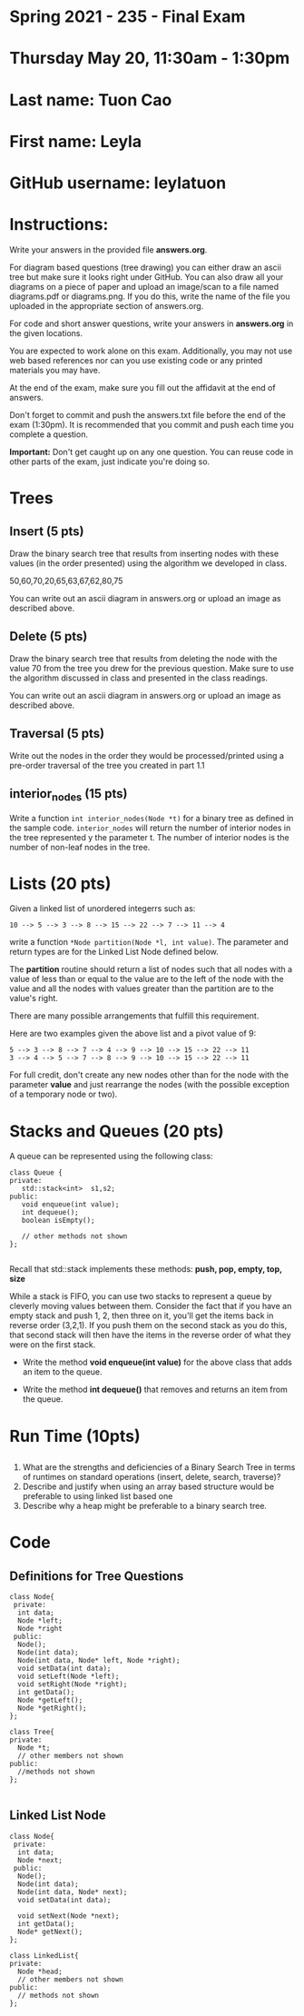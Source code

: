 * Spring 2021 - 235 - Final Exam 
* Thursday May 20, 11:30am - 1:30pm 

* Last name: Tuon Cao

* First name: Leyla

* GitHub username: leylatuon

* Instructions: 


Write your answers in the provided file *answers.org*.

For diagram based questions (tree drawing) you can either draw an
ascii tree but make sure it looks right under GitHub. You can also
draw all your  diagrams on a piece of paper and upload an image/scan
to a file named diagrams.pdf or diagrams.png. If you do this, write
the name of the file you uploaded in the appropriate section of
answers.org. 
 
For code and short answer questions, write your answers in
*answers.org* in the given locations.

You are expected to work alone on this exam. Additionally, you may not
use web based references nor can you use existing code or any printed
materials you may have. 

At the end of the exam, make sure you fill out the affidavit at the
end of answers. 

Don't forget to commit and push the answers.txt file before the end
of the exam (1:30pm). It is recommended that you commit and push each
time you complete a question.



*Important:* Don't get caught up on any one question. You can reuse
code in other parts of the exam, just indicate you're doing so.





* Trees
** Insert (5 pts)

Draw the binary search tree that results from inserting nodes with
these values (in the order presented) using the algorithm we developed
in class.

50,60,70,20,65,63,67,62,80,75

You can write out an ascii diagram in answers.org or upload an image
as described above.

** Delete (5 pts)

Draw the binary search tree that results from deleting the node with
the value 70 from the tree you drew for the previous question. Make
sure to use the algorithm discussed in class and presented in the
class readings.  

You can write out an ascii diagram in answers.org or upload an image
as described above.


** Traversal (5 pts)
Write out the nodes in the order they would be processed/printed using a
pre-order traversal of the tree you created in part 1.1



** interior_nodes (15 pts)

Write a function ~int interior_nodes(Node *t)~ for a binary tree
as defined in the sample code. ~interior_nodes~ will return the number
of interior nodes in the tree represented y the parameter t. The
number of interior nodes is the number of non-leaf nodes in the tree.




* Lists (20 pts)
Given a linked list of unordered integerrs such as: 

#+begin_example
10 --> 5 --> 3 --> 8 --> 15 --> 22 --> 7 --> 11 --> 4
#+end_example

write a function ~*Node partition(Node *l, int value)~. The parameter
and return types are for the Linked List Node defined below.

The *partition* routine should return a list of nodes such that all
nodes with a value of less than or equal to the value are to the left
of the node with the value and all the nodes with values greater than
the partition are to the value's right. 

There are many possible arrangements that fulfill this requirement.

Here are two examples given the above list and a pivot value of 9:

#+begin_example
5 --> 3 --> 8 --> 7 --> 4 --> 9 --> 10 --> 15 --> 22 --> 11
3 --> 4 --> 5 --> 7 --> 8 --> 9 --> 10 --> 15 --> 22 --> 11
#+end_example

For full credit, don't create any new nodes other than for the node
with the parameter *value* and just rearrange the nodes (with the
possible exception of a temporary node or two). 

* Stacks and Queues (20 pts) 

A queue can be represented using the following class:

#+BEGIN_SRC c++
class Queue {
private:
   std::stack<int>  s1,s2;
public:
   void enqueue(int value);
   int dequeue();
   boolean isEmpty();

   // other methods not shown
};

#+END_SRC

Recall that std::stack implements these methods: *push, pop, empty,
top, size*

While a stack is FIFO, you can use two stacks to represent a queue by
cleverly moving values between them. Consider the fact that if you
have an empty stack and push 1, 2, then three on it, you'll get the
items back in reverse order (3,2,1). If you push them on the second
stack as you do this, that second stack will then have the items in
the reverse order of what they were on the first stack. 




- Write the method *void enqueue(int value)* for the above class that
  adds an item to the queue. 

- Write the method *int dequeue()* that removes and returns an item
  from the queue.

* Run Time (10pts)
** 
1. What are the strengths and deficiencies of a Binary Search Tree in
   terms of runtimes on standard operations (insert, delete, search, traverse)?
2. Describe and justify when using an array based structure would be
   preferable to using linked list based one
3. Describe why a heap might be preferable to a binary search tree.


* Code


** Definitions for Tree Questions
#+BEGIN_SRC c++
  class Node{
   private:
    int data;
    Node *left;
    Node *right
   public:
    Node();
    Node(int data);
    Node(int data, Node* left, Node *right);
    void setData(int data);
    void setLeft(Node *left);
    void setRight(Node *right);
    int getData();
    Node *getLeft();
    Node *getRight();
  };

  class Tree{
  private:
    Node *t;
    // other members not shown
  public:
    //methods not shown
  };

#+END_SRC

** Linked List Node 
#+BEGIN_SRC c++
  class Node{
   private:
    int data;
    Node *next;
   public:
    Node();
    Node(int data);
    Node(int data, Node* next);
    void setData(int data);
  
    void setNext(Node *next);
    int getData();
    Node* getNext();
  };

  class LinkedList{
  private:
    Node *head;
    // other members not shown
  public:
    // methods not shown
  };
#+END_SRC
